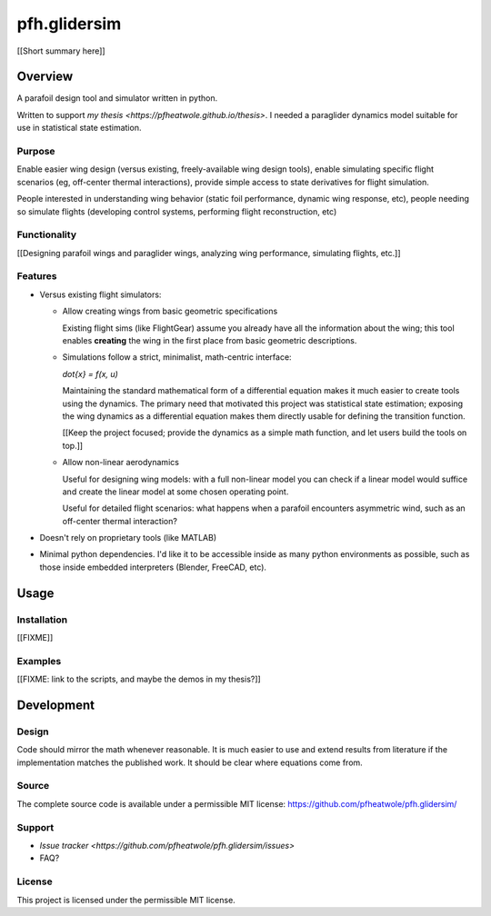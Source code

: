pfh.glidersim
=============

.. Summary

[[Short summary here]]


Overview
--------

.. What is it?

A parafoil design tool and simulator written in python.

Written to support `my thesis <https://pfheatwole.github.io/thesis>`. I needed
a paraglider dynamics model suitable for use in statistical state estimation.


Purpose
^^^^^^^

.. What problems is it intended to solve?

Enable easier wing design (versus existing, freely-available wing design
tools), enable simulating specific flight scenarios (eg, off-center thermal
interactions), provide simple access to state derivatives for flight
simulation.

.. Who are the intended users?

People interested in understanding wing behavior (static foil performance,
dynamic wing response, etc), people needing so simulate flights (developing
control systems, performing flight reconstruction, etc)


Functionality
^^^^^^^^^^^^^

.. What tasks is it intended to perform?

[[Designing parafoil wings and paraglider wings, analyzing wing performance,
simulating flights, etc.]]


Features
^^^^^^^^

.. What tools does it provide to accomplish the desired tasks? What makes it
   special?

.. Flight simulators already exist; why another one? Paraglider models already
   exist: why another one? **What does this code bring to the table?**

* Versus existing flight simulators:

  * Allow creating wings from basic geometric specifications

    Existing flight sims (like FlightGear) assume you already have all the
    information about the wing; this tool enables **creating** the wing in the
    first place from basic geometric descriptions.

  * Simulations follow a strict, minimalist, math-centric interface:

    `\dot{x} = f(x, u)`

    Maintaining the standard mathematical form of a differential equation
    makes it much easier to create tools using the dynamics. The primary need
    that motivated this project was statistical state estimation; exposing the
    wing dynamics as a differential equation makes them directly usable for
    defining the transition function.

    [[Keep the project focused; provide the dynamics as a simple math
    function, and let users build the tools on top.]]

  * Allow non-linear aerodynamics

    Useful for designing wing models: with a full non-linear model you can
    check if a linear model would suffice and create the linear model at some
    chosen operating point.

    Useful for detailed flight scenarios: what happens when a parafoil
    encounters asymmetric wind, such as an off-center thermal interaction?

* Doesn't rely on proprietary tools (like MATLAB)

* Minimal python dependencies. I'd like it to be accessible inside as many
  python environments as possible, such as those inside embedded interpreters
  (Blender, FreeCAD, etc).


Usage
-----

.. How is it used? (How do you interface with it?)


Installation
^^^^^^^^^^^^

[[FIXME]]


Examples
^^^^^^^^

[[FIXME: link to the scripts, and maybe the demos in my thesis?]]


Development
-----------

Design
^^^^^^

.. What are the guiding design principles?

Code should mirror the math whenever reasonable. It is much easier to use and
extend results from literature if the implementation matches the published
work. It should be clear where equations come from.


Source
^^^^^^

The complete source code is available under a permissible MIT license:
https://github.com/pfheatwole/pfh.glidersim/


Support
^^^^^^^

* `Issue tracker <https://github.com/pfheatwole/pfh.glidersim/issues>`

* FAQ?


License
^^^^^^^

This project is licensed under the permissible MIT license.
